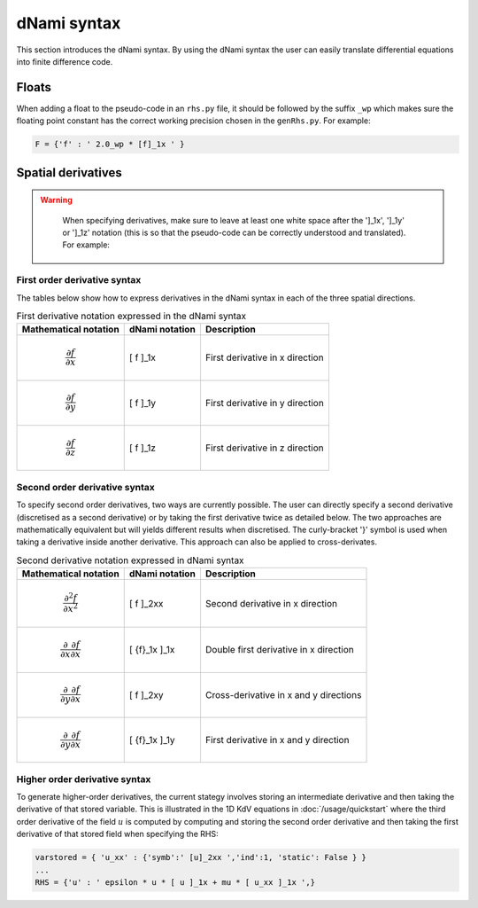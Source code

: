 dNami syntax
************

This section introduces the dNami syntax. By using the dNami syntax the 
user can easily translate differential equations into finite difference code.

Floats 
------

When adding a float to the pseudo-code in an ``rhs.py`` file, it should be followed by the suffix ``_wp`` which makes sure the floating point constant has the correct working precision chosen in the ``genRhs.py``. For example:

.. code-block:: python 

   F = {'f' : ' 2.0_wp * [f]_1x ' }


Spatial derivatives
-------------------

.. warning::

    When specifying derivatives, make sure to leave at least one white space after the ']_1x', ']_1y' or ']_1z' notation (this is so that the pseudo-code can be correctly understood and translated). For example:

   .. figure:: img/deriv_spacing.png
      :width: 60%
      :align: center
        


First order derivative syntax
=============================

The tables below show how to express derivatives in the dNami syntax in each of the three spatial directions. 

.. table:: First derivative notation expressed in the dNami syntax

   +--------------------------------------+------------------+--------------------------------+
   |        Mathematical notation         |  dNami notation  |          Description           |
   +======================================+==================+================================+
   | .. math::                            |                  |                                |
   |                                      |                  |                                |
   |    \dfrac{\partial f}{\partial x}    |     [ f ]_1x     | First derivative in x direction|
   +--------------------------------------+------------------+--------------------------------+
   | .. math::                            |                  |                                |
   |                                      |                  |                                |
   |    \dfrac{\partial f}{\partial y}    |     [ f ]_1y     | First derivative in y direction|
   +--------------------------------------+------------------+--------------------------------+
   | .. math::                            |                  |                                |
   |                                      |                  |                                |
   |    \dfrac{\partial f}{\partial z}    |     [ f ]_1z     | First derivative in z direction|
   +--------------------------------------+------------------+--------------------------------+

Second order derivative syntax
==============================


To specify second order derivatives, two ways are currently possible. The user can directly specify a second derivative (discretised as a second derivative) or by taking the first derivative twice as detailed below. The two approaches are mathematically equivalent but will yields different results when discretised. The curly-bracket '}' symbol is used when taking a derivative inside another derivative. This approach can also be applied to cross-derivates.   

.. table:: Second derivative notation expressed in dNami syntax

   +---------------------------------------------------------------+------------------+----------------------------------------+
   |        Mathematical notation                                  |  dNami notation  |          Description                   |
   +===============================================================+==================+========================================+
   | .. math::                                                     |                  |                                        |
   |                                                               |                  |                                        |
   |    \dfrac{\partial^2 f}{\partial x^2}                         |     [ f ]_2xx    | Second derivative in x direction       |
   +---------------------------------------------------------------+------------------+----------------------------------------+
   | .. math::                                                     |                  |                                        |
   |                                                               |                  |                                        |
   |    \dfrac{\partial}{\partial x}\dfrac{\partial f}{\partial x} |                  | Double first derivative in x direction |
   |                                                               |    [ {f}_1x ]_1x |                                        |
   +---------------------------------------------------------------+------------------+----------------------------------------+
   | .. math::                                                     |                  |                                        |
   |                                                               |                  |                                        |
   |    \dfrac{\partial}{\partial y}\dfrac{\partial f}{\partial x} |     [ f ]_2xy    | Cross-derivative in x  and y directions|
   +---------------------------------------------------------------+------------------+----------------------------------------+
   | .. math::                                                     |                  |                                        |
   |                                                               |                  |                                        |
   |    \dfrac{\partial}{\partial y}\dfrac{\partial f}{\partial x} |                  | First derivative in x and y direction  |
   |                                                               |    [ {f}_1x ]_1y |                                        |
   +---------------------------------------------------------------+------------------+----------------------------------------+

Higher order derivative syntax
===============================

To generate higher-order derivatives, the current stategy involves storing an intermediate derivative and then taking the derivative of that stored variable. This is illustrated in the 1D KdV equations in :doc:`/usage/quickstart` where the third order derivative of the field :math:`u` is computed by computing and storing the second order derivative and then taking the first derivative of that stored field when specifying the RHS: 

.. code-block:: python

	varstored = { 'u_xx' : {'symb':' [u]_2xx ','ind':1, 'static': False } }
	...
	RHS = {'u' : ' epsilon * u * [ u ]_1x + mu * [ u_xx ]_1x ',}
